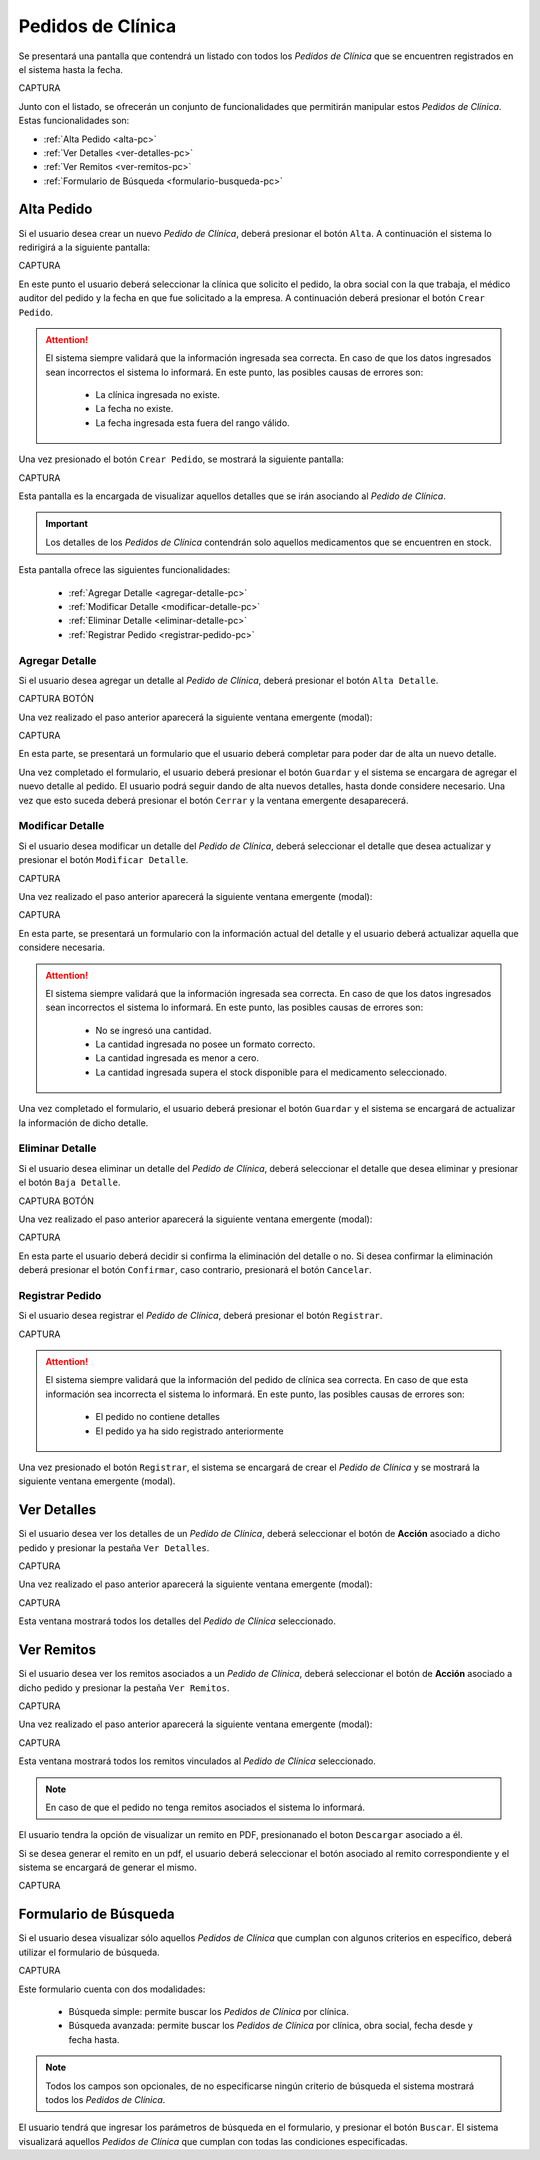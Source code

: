 Pedidos de Clínica
==================
Se presentará una pantalla que contendrá un listado con todos los *Pedidos de Clínica* que se encuentren registrados en el sistema hasta la fecha. 

CAPTURA

Junto con el listado, se ofrecerán un conjunto de funcionalidades que permitirán manipular estos *Pedidos de Clínica*.
Estas funcionalidades son:

- :ref:`Alta Pedido <alta-pc>`
- :ref:`Ver Detalles <ver-detalles-pc>`
- :ref:`Ver Remitos <ver-remitos-pc>`
- :ref:`Formulario de Búsqueda <formulario-busqueda-pc>`

.. _alta-pc:

Alta Pedido
-----------

Si el usuario desea crear un nuevo *Pedido de Clínica*, deberá presionar el botón ``Alta``. A continuación el sistema lo redirigirá a la siguiente pantalla:

CAPTURA

En este punto el usuario deberá seleccionar la clínica que solicito el pedido, la obra social con la que trabaja, el médico auditor del pedido y la fecha en que fue solicitado a la empresa. A continuación deberá presionar el botón ``Crear Pedido``.

.. ATTENTION::
    El sistema siempre validará que la información ingresada sea correcta. En caso de que los datos ingresados sean incorrectos el sistema lo informará. 
    En este punto, las posibles causas de errores son:

        - La clínica ingresada no existe.
        - La fecha no existe.
        - La fecha ingresada esta fuera del rango válido.

Una vez presionado el botón ``Crear Pedido``, se mostrará la siguiente pantalla:

CAPTURA

Esta pantalla es la encargada de visualizar aquellos detalles que se irán asociando al *Pedido de Clínica*.

.. IMPORTANT::
    Los detalles de los *Pedidos de Clínica* contendrán solo aquellos medicamentos que se encuentren en stock.

Esta pantalla ofrece las siguientes funcionalidades:

    - :ref:`Agregar Detalle <agregar-detalle-pc>`
    - :ref:`Modificar Detalle <modificar-detalle-pc>`
    - :ref:`Eliminar Detalle <eliminar-detalle-pc>`
    - :ref:`Registrar Pedido <registrar-pedido-pc>`

.. _agregar-detalle-pc:

Agregar Detalle
+++++++++++++++

Si el usuario desea agregar un detalle al *Pedido de Clínica*, deberá presionar el botón ``Alta Detalle``.

CAPTURA BOTÓN

Una vez realizado el paso anterior aparecerá la siguiente ventana emergente (modal):

CAPTURA

En esta parte, se presentará un formulario que el usuario deberá completar para poder dar de alta un nuevo detalle.

.. ATTENTION: 
    El sistema siempre validará que la información ingresada sea correcta. En caso de que los datos ingresados sean incorrectos el sistema lo informará. 
    En este punto, las posibles causas de errores son:

        - No se seleccionó un medicamento.
        - No se ingresó una cantidad.
        - La cantidad ingresada no posee un formato correcto.
        - La cantidad ingresada es menor a cero.
        - La cantidad ingresada supera el stock disponible para el medicamento seleccionado.

Una vez completado el formulario, el usuario deberá presionar el botón ``Guardar`` y el sistema se encargara de agregar el nuevo detalle al pedido.
El usuario podrá seguir dando de alta nuevos detalles, hasta donde considere necesario. Una vez que esto suceda deberá presionar el botón ``Cerrar`` y la ventana emergente desaparecerá.

.. _modificar-detalle-pc:

Modificar Detalle
+++++++++++++++++

Si el usuario desea modificar un detalle del *Pedido de Clínica*, deberá seleccionar el detalle que desea actualizar y presionar el botón ``Modificar Detalle``.

CAPTURA

Una vez realizado el paso anterior aparecerá la siguiente ventana emergente (modal):

CAPTURA

En esta parte, se presentará un formulario con la información actual del detalle y el usuario deberá actualizar aquella que considere necesaria.

.. ATTENTION::
    El sistema siempre validará que la información ingresada sea correcta. En caso de que los datos ingresados sean incorrectos el sistema lo informará. 
    En este punto, las posibles causas de errores son:

        - No se ingresó una cantidad.
        - La cantidad ingresada no posee un formato correcto.
        - La cantidad ingresada es menor a cero.
        - La cantidad ingresada supera el stock disponible para el medicamento seleccionado.

Una vez completado el formulario, el usuario deberá presionar el botón ``Guardar`` y el sistema se encargará de actualizar la información de dicho detalle.


.. _eliminar-detalle-pc:

Eliminar Detalle
++++++++++++++++

Si el usuario desea eliminar un detalle del *Pedido de Clínica*, deberá seleccionar el detalle que desea eliminar y presionar el botón ``Baja Detalle``.

CAPTURA BOTÓN

Una vez realizado el paso anterior aparecerá la siguiente ventana emergente (modal):

CAPTURA

En esta parte el usuario deberá decidir si confirma la eliminación del detalle o no. Si desea confirmar la eliminación deberá presionar el botón ``Confirmar``, caso contrario, presionará el botón ``Cancelar``.

.. _registrar-pedido-pc:

Registrar Pedido
++++++++++++++++

Si el usuario desea registrar el *Pedido de Clínica*, deberá presionar el botón ``Registrar``.

CAPTURA

.. ATTENTION::
    El sistema siempre validará que la información del pedido de clínica sea correcta. En caso de que esta información sea incorrecta el sistema lo informará. 
    En este punto, las posibles causas de errores son:

        - El pedido no contiene detalles
        - El pedido ya ha sido registrado anteriormente

Una vez presionado el botón ``Registrar``, el sistema se encargará de crear el *Pedido de Clínica* y se mostrará la siguiente ventana emergente (modal).


.. _ver-detalles-pc:

Ver Detalles
------------

Si el usuario desea ver los detalles de un *Pedido de Clínica*, deberá seleccionar el botón de **Acción** asociado a dicho pedido y presionar la pestaña ``Ver Detalles``.

CAPTURA

Una vez realizado el paso anterior aparecerá la siguiente ventana emergente (modal):

CAPTURA

Esta ventana mostrará todos los detalles del *Pedido de Clínica* seleccionado.

.. _ver-remitos-pc:

Ver Remitos
-----------

Si el usuario desea ver los remitos asociados a un *Pedido de Clínica*, deberá seleccionar el botón de **Acción** asociado a dicho pedido y presionar la pestaña ``Ver Remitos``.

CAPTURA

Una vez realizado el paso anterior aparecerá la siguiente ventana emergente (modal):

CAPTURA

Esta ventana mostrará todos los remitos vinculados al *Pedido de Clínica* seleccionado.

.. NOTE::
    En caso de que el pedido no tenga remitos asociados el sistema lo informará.

El usuario tendra la opción de visualizar un remito en PDF, presionanado el boton ``Descargar`` asociado a él.

Si se desea generar el remito en un pdf, el usuario deberá seleccionar el botón asociado al remito correspondiente y el sistema se encargará de generar el mismo.

CAPTURA

.. _formulario-busqueda-pc:

Formulario de Búsqueda
----------------------

Si el usuario desea visualizar sólo aquellos *Pedidos de Clínica* que cumplan con algunos criterios en específico, deberá utilizar el formulario de búsqueda.

CAPTURA

Este formulario cuenta con dos modalidades:

    - Búsqueda simple: permite buscar los *Pedidos de Clínica* por clínica.
    - Búsqueda avanzada: permite buscar los *Pedidos de Clínica* por clínica, obra social, fecha desde y fecha hasta.

.. NOTE::
    Todos los campos son opcionales, de no especificarse ningún criterio de búsqueda el sistema mostrará todos los *Pedidos de Clínica*.

El usuario tendrá que ingresar los parámetros de búsqueda en el formulario, y presionar el botón ``Buscar``. El sistema visualizará aquellos *Pedidos de Clínica* que cumplan con todas las condiciones especificadas.